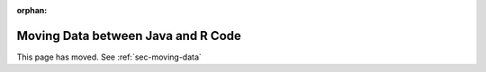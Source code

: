 :orphan:

.. meta::
    :http-equiv=refresh: 0;url=library/moving-data-between-java-and-r-code.html

Moving Data between Java and R Code
===================================

This page has moved. See :ref:`sec-moving-data`


